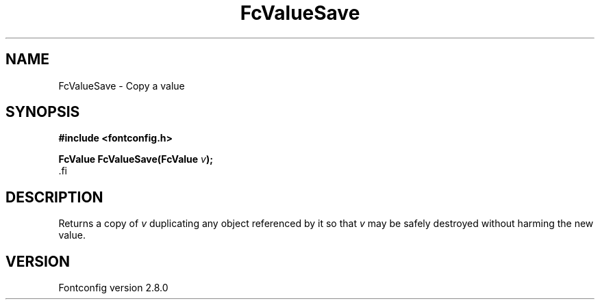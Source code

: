 .\\" auto-generated by docbook2man-spec $Revision: 1.3 $
.TH "FcValueSave" "3" "18 November 2009" "" ""
.SH NAME
FcValueSave \- Copy a value
.SH SYNOPSIS
.nf
\fB#include <fontconfig.h>
.sp
FcValue FcValueSave(FcValue \fIv\fB);
\fR.fi
.SH "DESCRIPTION"
.PP
Returns a copy of \fIv\fR duplicating any object referenced by it so that \fIv\fR
may be safely destroyed without harming the new value.
.SH "VERSION"
.PP
Fontconfig version 2.8.0
